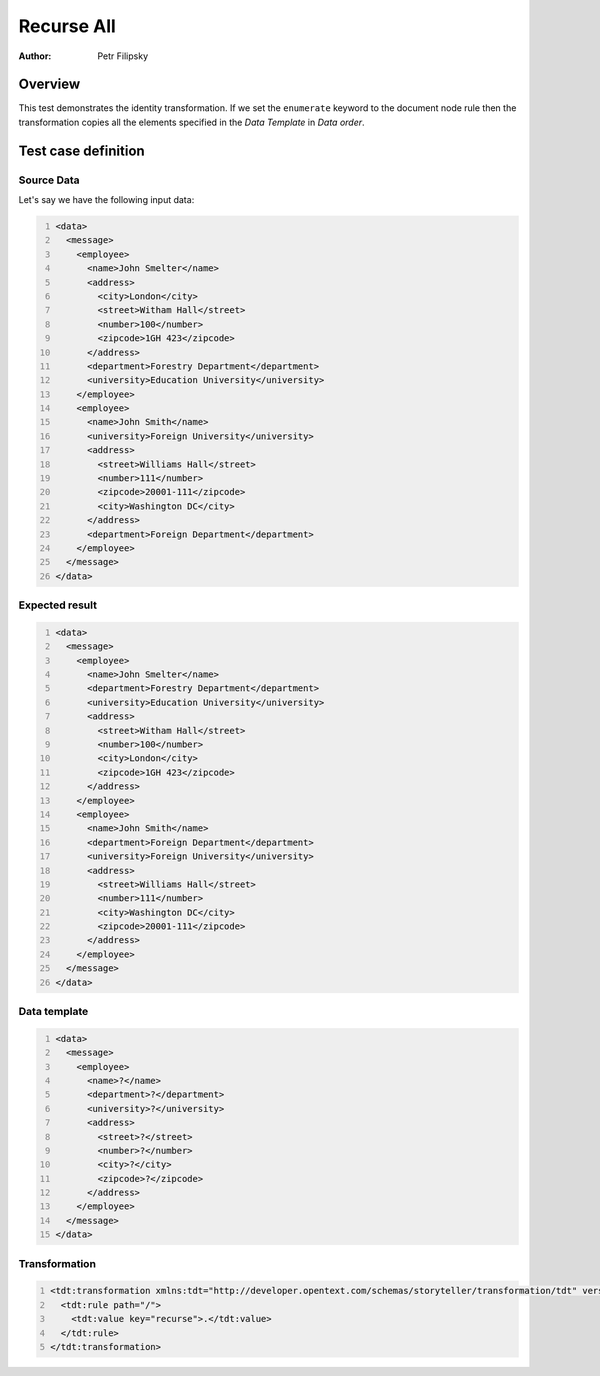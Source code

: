 ===========
Recurse All
===========

:Author: Petr Filipsky

Overview
========

This test demonstrates the identity transformation.
If we set the ``enumerate`` keyword to the document node rule then the transformation copies all
the elements specified in the *Data Template* in *Data order*. 


Test case definition
====================

Source Data
-----------

Let's say we have the following input data:

.. code:: xml
   :number-lines:
   :name: source Enumerate

   <data>
     <message>
       <employee>
         <name>John Smelter</name>
         <address>
           <city>London</city>
           <street>Witham Hall</street>
           <number>100</number>
           <zipcode>1GH 423</zipcode>
         </address>
         <department>Forestry Department</department>
         <university>Education University</university>
       </employee>
       <employee>
         <name>John Smith</name>
         <university>Foreign University</university>
         <address>
           <street>Williams Hall</street>
           <number>111</number>
           <zipcode>20001-111</zipcode>
           <city>Washington DC</city>
         </address>
         <department>Foreign Department</department>
       </employee>
     </message>
   </data>


Expected result
---------------

.. code:: xml
   :number-lines:
   :name: instance Enumerate

   <data>
     <message>
       <employee>
         <name>John Smelter</name>
         <department>Forestry Department</department>
         <university>Education University</university>
         <address>
           <street>Witham Hall</street>
           <number>100</number>
           <city>London</city>
           <zipcode>1GH 423</zipcode>
         </address>
       </employee>
       <employee>
         <name>John Smith</name>
         <department>Foreign Department</department>
         <university>Foreign University</university>
         <address>
           <street>Williams Hall</street>
           <number>111</number>
           <city>Washington DC</city>
           <zipcode>20001-111</zipcode>
         </address>
       </employee>
     </message>
   </data>


Data template
-------------

.. code:: xml
   :number-lines:
   :name: template Enumerate

   <data>
     <message>
       <employee>
         <name>?</name>
         <department>?</department>
         <university>?</university>
         <address>
           <street>?</street>
           <number>?</number>
           <city>?</city>
           <zipcode>?</zipcode>
         </address>
       </employee>
     </message>
   </data>


Transformation
--------------

.. code:: xml
   :number-lines:
   :name: transformation Enumerate

   <tdt:transformation xmlns:tdt="http://developer.opentext.com/schemas/storyteller/transformation/tdt" version="1.0">
     <tdt:rule path="/">
       <tdt:value key="recurse">.</tdt:value>
     </tdt:rule>
   </tdt:transformation>


